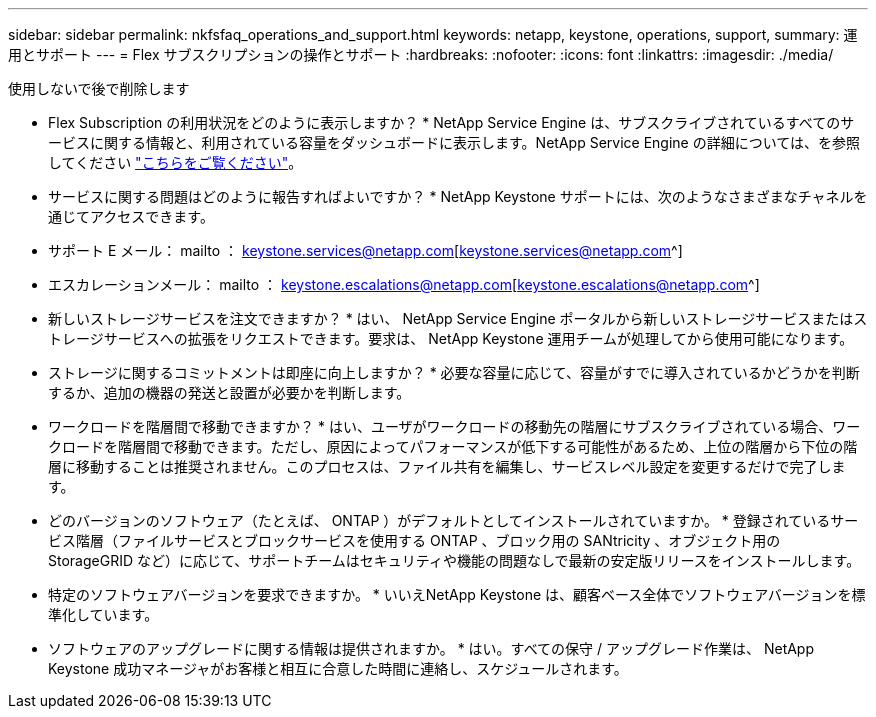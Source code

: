 ---
sidebar: sidebar 
permalink: nkfsfaq_operations_and_support.html 
keywords: netapp, keystone, operations, support, 
summary: 運用とサポート 
---
= Flex サブスクリプションの操作とサポート
:hardbreaks:
:nofooter: 
:icons: font
:linkattrs: 
:imagesdir: ./media/


[role="lead"]
使用しないで後で削除します

* Flex Subscription の利用状況をどのように表示しますか？ * NetApp Service Engine は、サブスクライブされているすべてのサービスに関する情報と、利用されている容量をダッシュボードに表示します。NetApp Service Engine の詳細については、を参照してください link:https://docs.netapp.com/us-en/keystone/sewebiug_overview.html["こちらをご覧ください"]。

* サービスに関する問題はどのように報告すればよいですか？ * NetApp Keystone サポートには、次のようなさまざまなチャネルを通じてアクセスできます。

* サポート E メール： mailto ： keystone.services@netapp.com[keystone.services@netapp.com^]
* エスカレーションメール： mailto ： keystone.escalations@netapp.com[keystone.escalations@netapp.com^]


* 新しいストレージサービスを注文できますか？ * はい、 NetApp Service Engine ポータルから新しいストレージサービスまたはストレージサービスへの拡張をリクエストできます。要求は、 NetApp Keystone 運用チームが処理してから使用可能になります。

* ストレージに関するコミットメントは即座に向上しますか？ * 必要な容量に応じて、容量がすでに導入されているかどうかを判断するか、追加の機器の発送と設置が必要かを判断します。

* ワークロードを階層間で移動できますか？ * はい、ユーザがワークロードの移動先の階層にサブスクライブされている場合、ワークロードを階層間で移動できます。ただし、原因によってパフォーマンスが低下する可能性があるため、上位の階層から下位の階層に移動することは推奨されません。このプロセスは、ファイル共有を編集し、サービスレベル設定を変更するだけで完了します。

* どのバージョンのソフトウェア（たとえば、 ONTAP ）がデフォルトとしてインストールされていますか。 * 登録されているサービス階層（ファイルサービスとブロックサービスを使用する ONTAP 、ブロック用の SANtricity 、オブジェクト用の StorageGRID など）に応じて、サポートチームはセキュリティや機能の問題なしで最新の安定版リリースをインストールします。

* 特定のソフトウェアバージョンを要求できますか。 * いいえNetApp Keystone は、顧客ベース全体でソフトウェアバージョンを標準化しています。

* ソフトウェアのアップグレードに関する情報は提供されますか。 * はい。すべての保守 / アップグレード作業は、 NetApp Keystone 成功マネージャがお客様と相互に合意した時間に連絡し、スケジュールされます。
